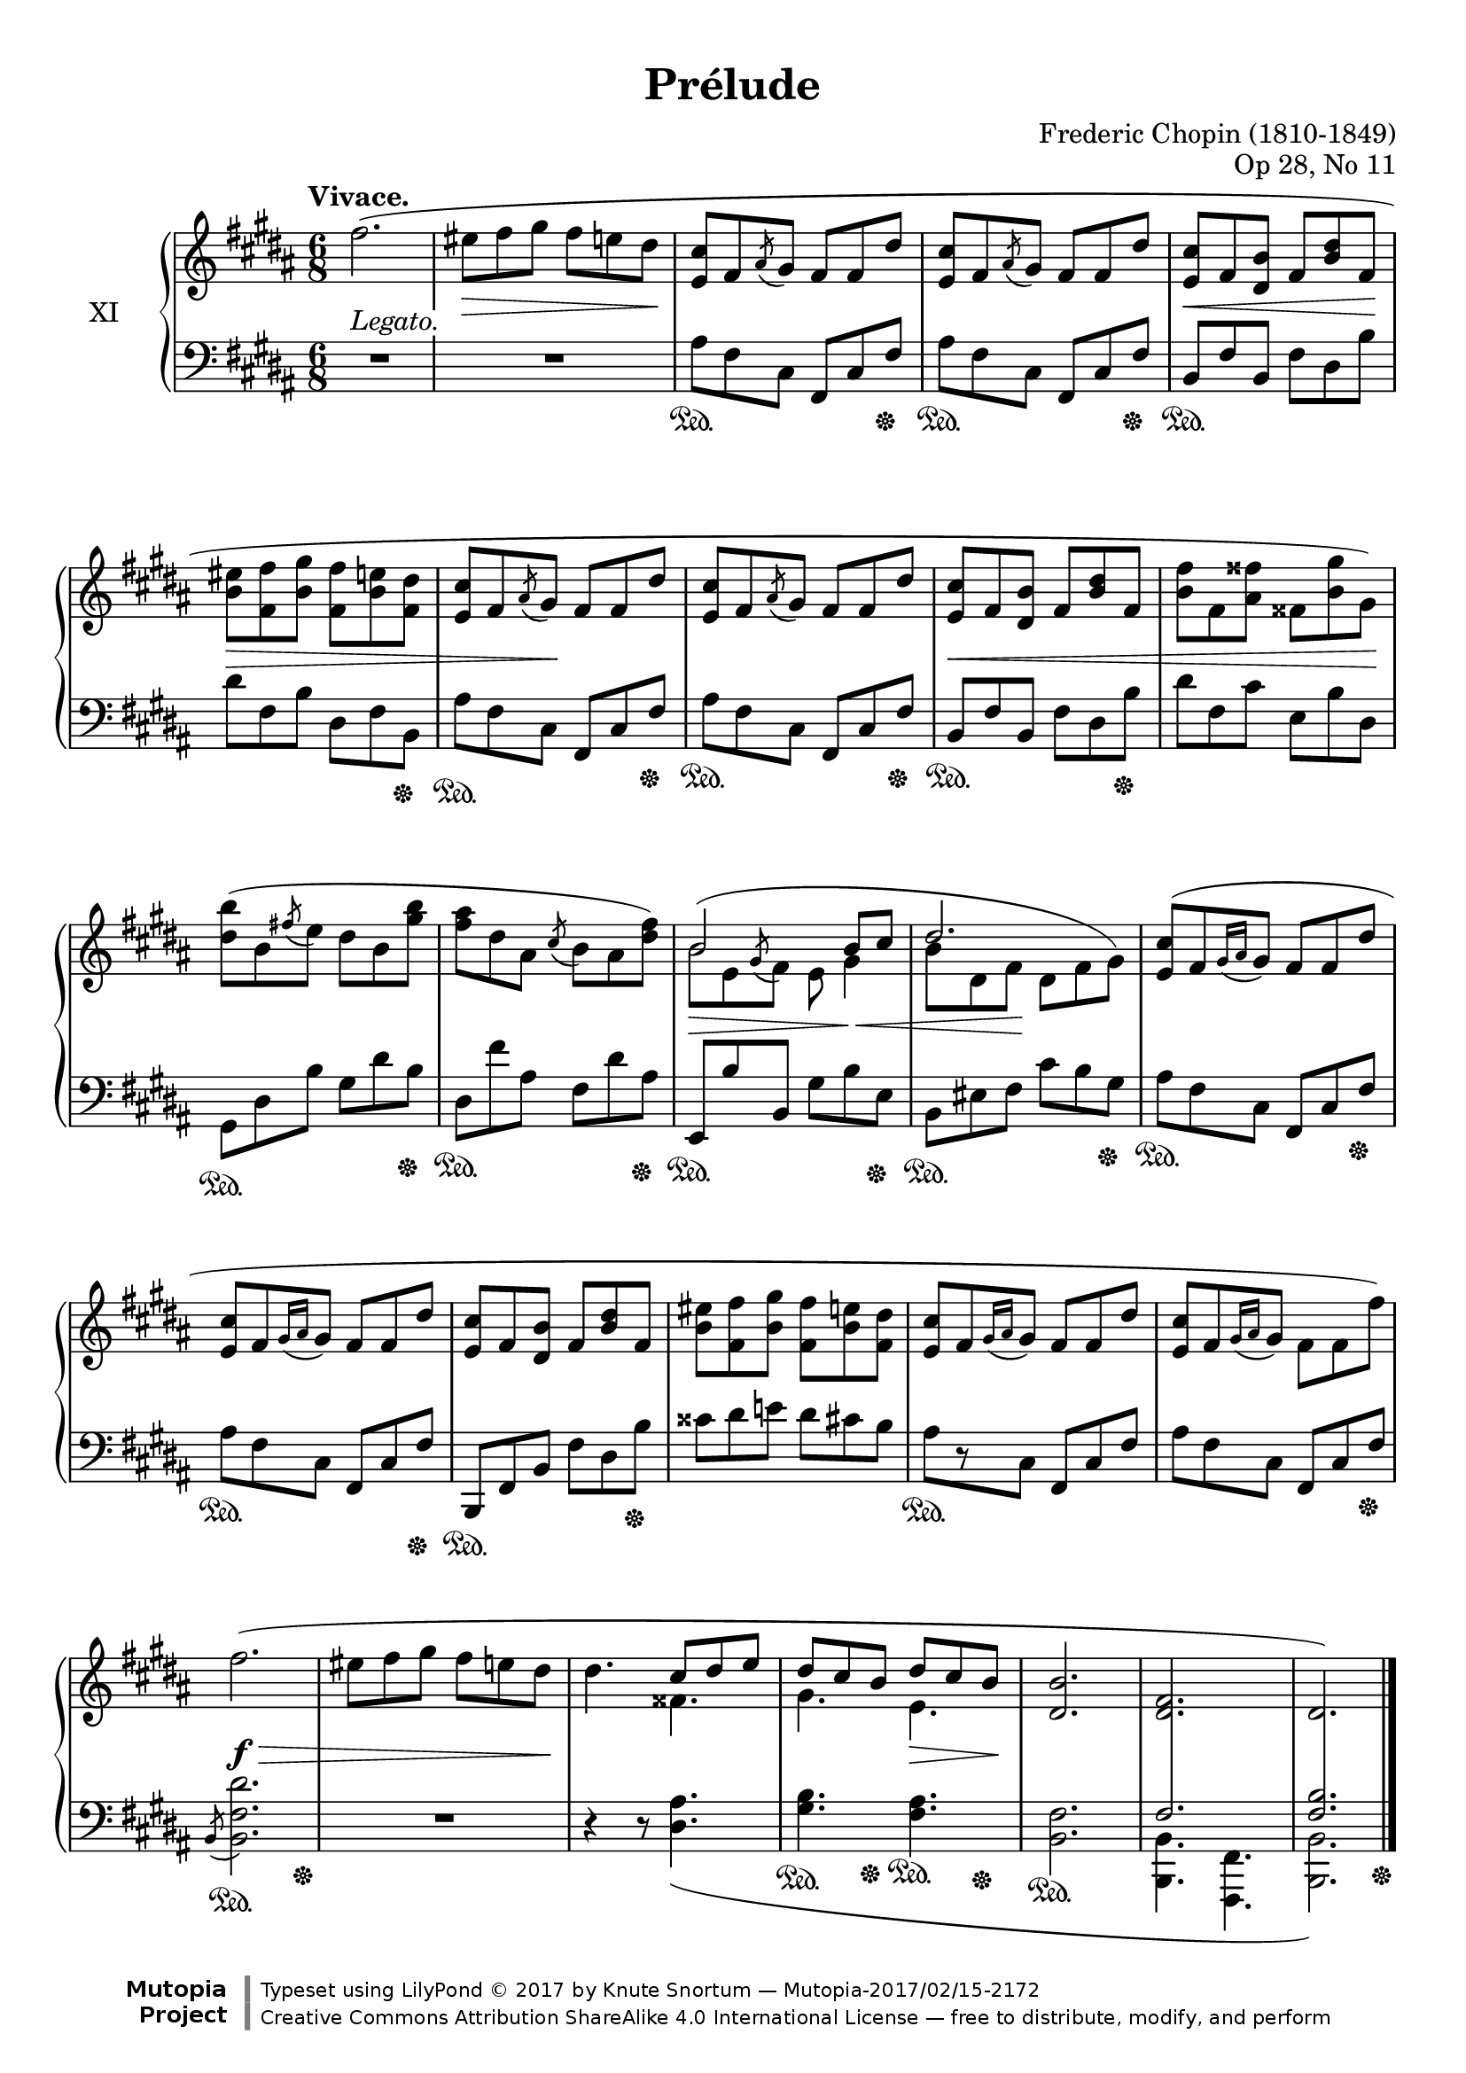%...+....1....+....2....+....3....+....4....+....5....+....6....+....7....+....

\version "2.18.2"
\language "english"

\header {
  title = "Prélude"
  composer = "Frederic Chopin (1810-1849)"
  opus = "Op 28, No 11"
  date = "1837"
  style = "Romantic"
  source = "CFEO, http://www.chopinonline.ac.uk/cfeo/browse/pageview/71901/"
  
  maintainer = "Knute Snortum"
  maintainerEmail = "knute (at) snortum (dot) net"
  license = "Creative Commons Attribution-ShareAlike 4.0"
  
  mutopiatitle = "Prélude 11"
  mutopiaopus = "Op 28, No 11"
  mutopiacomposer = "ChopinFF"
  mutopiainstrument = "Piano"

 footer = "Mutopia-2017/02/15-2172"
 copyright = \markup {\override #'(font-name . "DejaVu Sans, Bold") \override #'(baseline-skip . 0) \right-column {\with-url #"http://www.MutopiaProject.org" {\abs-fontsize #9  "Mutopia " \concat {\abs-fontsize #12 \with-color #white \char ##x01C0 \abs-fontsize #9 "Project "}}}\override #'(font-name . "DejaVu Sans, Bold") \override #'(baseline-skip . 0 ) \center-column {\abs-fontsize #11.9 \with-color #grey \bold {\char ##x01C0 \char ##x01C0 }}\override #'(font-name . "DejaVu Sans,sans-serif") \override #'(baseline-skip . 0) \column { \abs-fontsize #8 \concat {"Typeset using " \with-url #"http://www.lilypond.org" "LilyPond " \char ##x00A9 " 2017 " "by " \maintainer " " \char ##x2014 " " \footer}\concat {\concat {\abs-fontsize #8 { \with-url #"http://creativecommons.org/licenses/by-sa/4.0/" "Creative Commons Attribution ShareAlike 4.0 International License "\char ##x2014 " free to distribute, modify, and perform" }}\abs-fontsize #13 \with-color #white \char ##x01C0 }}}
 tagline = ##f
}

sd = \sustainOn 
su = \sustainOff 

staffUp   = \change Staff = "upper"
staffDown = \change Staff = "lower"

shapeSlurA = \shape #'((0 . 2) (0 . 3) (0 . 3) (0 . 0)) Slur

global = {
  \key b \major
  \time 6/8
  \accidentalStyle piano
}

rightHandUpper = \relative {
  \global
  \clef treble
  \tempo "Vivace."
  \oneVoice
  
  | fs''2. (
  | es8 fs gs fs e ds
  | <e, cs'>8 fs \acciaccatura { as } gs fs fs ds'
  | <e, cs'>8 fs \acciaccatura { as } gs fs fs ds'
  | <e, cs'>8 fs <ds b'> fs <b ds> fs
  | <b es>8 <fs fs'> <b gs'> <fs fs'> <b e> <fs ds'>
  
  \barNumberCheck 7
  | <e cs'>8 fs \acciaccatura { as } gs fs fs ds'
  | <e, cs'>8 fs \acciaccatura { as } gs fs fs ds'
  | <e, cs'>8 fs <ds b'> fs <b ds> fs
  | <b fs'>8 fs <as fss'> fss <b gs'> gs )
  
  \barNumberCheck 11
  | <ds' b'>8 ( b \acciaccatura { fs' } e ds b <gs' b>
  | <fs as>8 ds as \acciaccatura { cs } b as <ds fs> )
  \voiceOne
  | b2 b8 cs
  | ds2.
  
  \barNumberCheck 15
  \oneVoice
  | <e, cs'>8 ( [ fs \acciaccatura { gs16 as } gs8 ] fs fs ds'
  | <e, cs'>8 [ fs \acciaccatura { gs16 as } gs8 ] fs fs ds'
  | <e, cs'>8 fs <ds b'> fs <b ds> fs
  | <b es>8 <fs fs'> <b gs'> <fs fs'> <b e> <fs ds'>
  | <e cs'>8 [ fs \acciaccatura { gs16 as } gs8 ] fs fs ds'
  | <e, cs'>8 [ fs \acciaccatura { gs16 as } gs8 ] fs fs fs' )
  
  \barNumberCheck 21
  | fs2. (
  | es8 fs gs fs e ds
  | ds4. \voiceOne cs8 ds e
  | ds cs b ds cs b
  | <b ds,>2.
  | <fs ds>2.
  | ds2. )
  
  \bar "|."
}

rightHandLower = \relative {
  \global
  \clef treble
  \voiceTwo
  \mergeDifferentlyHeadedOn
  
  | s2. * 6
  
  \barNumberCheck 7
  | s2. * 4
  
  \barNumberCheck 11
  | s2.
  | s2.
  | \shapeSlurA b'8 ^( e, \acciaccatura { \stemUp gs } \stemDown fs e gs4
  | b8 ds, fs ds fs gs )
  
  \barNumberCheck 15
  | s2. * 6
  
  \barNumberCheck 21
  | s2. 
  | s2.
  | s4. fss4.
  | gs4. e4.
  | s2.
  | \voiceThree \staffDown \crossStaff { fs,2. 
  | <fs b>2. }                                      
}

rightHand = << 
  \new Voice { \rightHandUpper } 
  \new Voice { \rightHandLower } 
>>

leftHandNotes = \relative {
  \global
  \clef bass
  \oneVoice
  
  | R1 * 6/8
  | R1 * 6/8
  | as8 fs cs fs, cs' fs
  | as8 fs cs fs, cs' fs
  | b,8 fs' b, fs' ds b'
  | ds8 fs, b ds, fs b,
  
  \barNumberCheck 7
  | as'8 fs cs fs, cs' fs
  | as8 fs cs fs, cs' fs
  | b,8 fs' b, fs' ds b'
  | ds8 fs, cs' e, b' ds,
  
  \barNumberCheck 11
  | gs,8 ds' b' gs ds' b
  | ds,8 fs' as, fs ds' as
  | e,8 b'' b, gs' b e,
  | b8 es fs cs' b gs
  
  \barNumberCheck 15
  | as8 fs cs fs, cs' fs
  | as8 fs cs fs, cs' fs
  | b,,8 fs' b fs' ds b'
  | css8 ds e ds cs b
  | as8 [ r cs, ] fs, cs' fs
  | as8 fs cs fs, cs' fs
  
  \barNumberCheck 21
  | \acciaccatura { b,8 } <b fs' ds'>2.
  | R1 * 6/8
  | r4 r8 <ds as'>4. _(
  | <gs b>4. <fs as>
  | <b, fs'>2.
  \voiceFour
  | <b b,>4. <fs fs,>
  | <b b,>2. )
}

pedal = {
  | s2.
  | s2.
  | s4. \sd s4 s8 \su
  | s4. \sd s4 s8 \su
  | s2. \sd
  | s4. s4 s8 \su
  
  \barNumberCheck 7
  | s4. \sd s4 s8 \su
  | s4. \sd s4 s8 \su
  | s4. \sd s4 s8 \su
  | s2.
  
  \barNumberCheck 11
  | s4. \sd s4 s8 \su
  | s4. \sd s4 s8 \su
  | s4. \sd s4 s8 \su
  | s4. \sd s4 s8 \su
  
  \barNumberCheck 15
  | s4. \sd s4 s8 \su
  | s4. \sd s4 s8 \su
  | s4. \sd s4 s8 \su
  | s2.
  | s2. \sd
  | s4. s4 s8 \su
  
  \barNumberCheck 21
  | s4. \sd s4 s8 \su
  | s2.
  | s2.
  | s4 -\tweak extra-offset #'(0 . 4) \sd 
    s8 -\tweak extra-offset #'(0 . 5.5) \su 
    s4 -\tweak extra-offset #'(0 . 5.5) \sd 
    s8 -\tweak extra-offset #'(0 . 6) \su
  | s2. -\tweak extra-offset #'(0 . 5) \sd
  | s2.
  | s4. s4 s8 \su
}

leftHand = << 
  \new Voice { \leftHandNotes } 
  \new Voice { \pedal } 
>>

dyn = {
  | s2. -\markup { \whiteout "Legato." }
  | s4. \> s4 s8 \!
  | s2.
  | s2.
  | s4. \< s4 s8 \!
  | s4. \> s4.
  
  \barNumberCheck 7
  | s4 s8 \! s4.
  | s2.
  | s2. \<
  | s4. s4 s8 \!
  
  \barNumberCheck 11
  | s2.
  | s2.
  | s4. \> s8 s4 \<
  | s4 s8 \! s4.
  
  \barNumberCheck 15
  | s2. * 6
  
  \barNumberCheck 21
  | s2. \f \>
  | s4. s4 s8 \!
  | s2.
  | s4. s4 \> s8 \!
}

#(set-global-staff-size 20)

\paper {
  ragged-last-bottom = ##f % False after editing is finished
  
  top-margin = 8\mm
  bottom-margin = 6\mm
  system-system-spacing.basic-distance = #19
  
  % #(set-paper-size "letter") % for testing only
}

\score {
  \new PianoStaff <<
    \set PianoStaff.instrumentName = #"XI"
    \new Staff = "upper" \rightHand
    \new Dynamics \dyn
    \new Staff = "lower" \leftHand
  >>
  \layout {
    \context {
      \Score
      \remove "Bar_number_engraver"
    }
    \context {
      \PianoStaff
      \consists #Span_stem_engraver
    }
  }
  \midi {
    \tempo 4. = 100
  }
}
